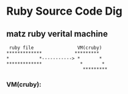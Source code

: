 * Ruby Source Code Dig

** matz ruby verital machine

#+BEGIN_SRC shell
      ruby file                VM(cruby)
     *************            *********
     *           *-----------> *       *
     *************              *       *
                                 *********
#+END_SRC

*** VM(cruby):

